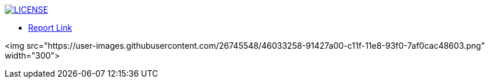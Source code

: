 image:https://img.shields.io/badge/License-MIT-brightgreen.svg["LICENSE", link="https://github.com/Jahidul007/E-Pharmacy/blob/master/LICENSE"]  


* https://v1.overleaf.com/read/vjhyxxzxkbsj[Report Link]

<img src="https://user-images.githubusercontent.com/26745548/46033258-91427a00-c11f-11e8-93f0-7af0cac48603.png" width="300">


